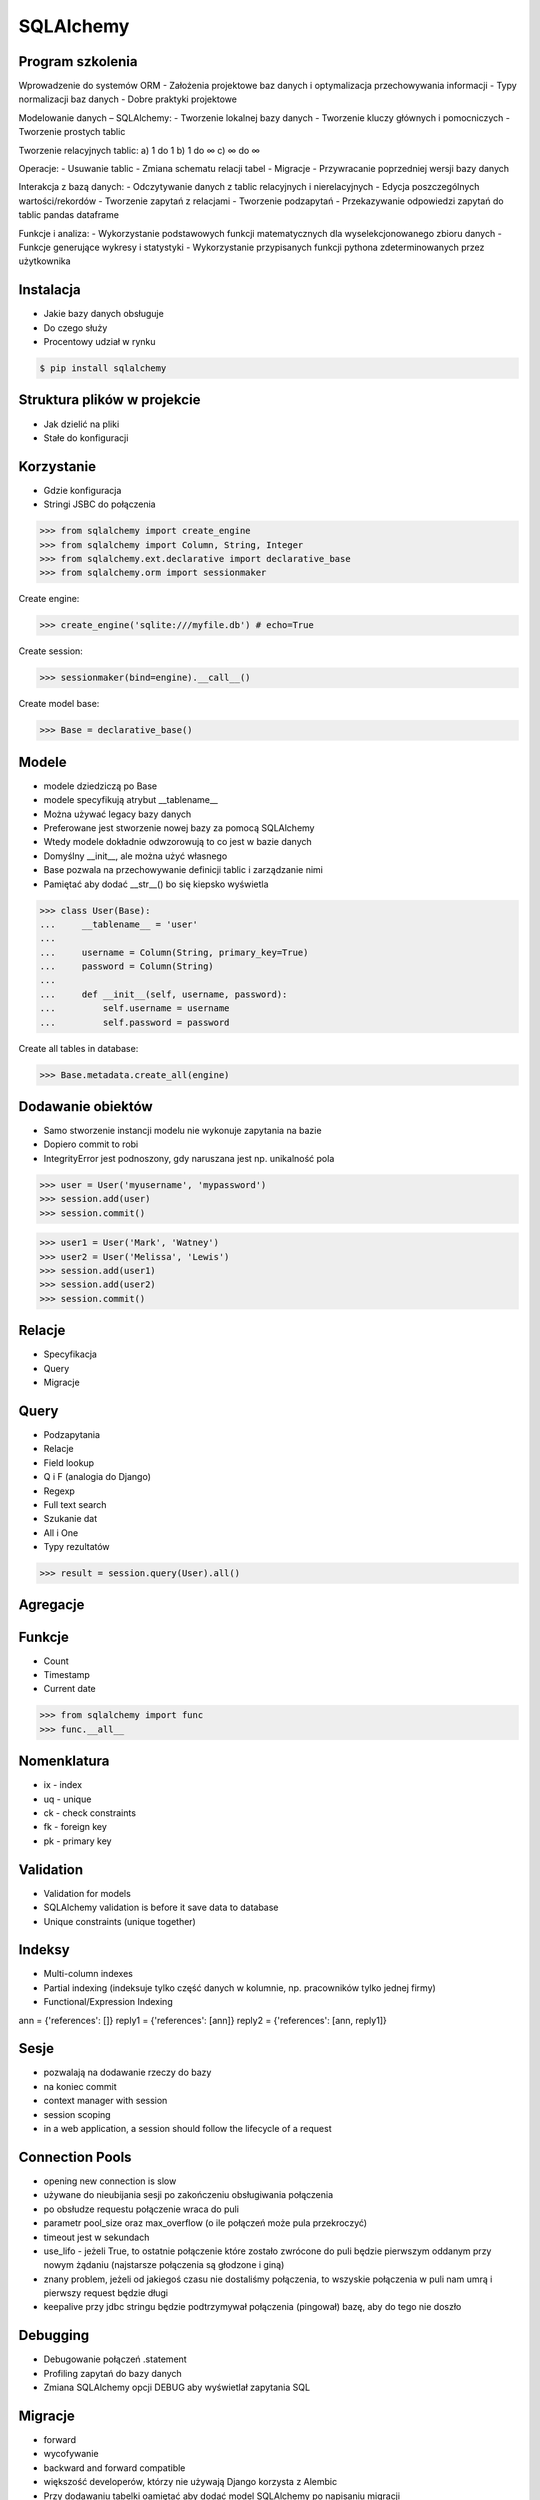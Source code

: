 SQLAlchemy
==========


Program szkolenia
-----------------
Wprowadzenie do systemów ORM
- Założenia projektowe baz danych i optymalizacja przechowywania informacji
- Typy normalizacji baz danych
- Dobre praktyki projektowe

Modelowanie danych – SQLAlchemy:
- Tworzenie lokalnej bazy danych
- Tworzenie kluczy głównych i pomocniczych
- Tworzenie prostych tablic

Tworzenie relacyjnych tablic:
a) 1 do 1
b) 1 do ∞
c) ∞ do ∞

Operacje:
- Usuwanie tablic
- Zmiana schematu relacji tabel
- Migracje
- Przywracanie poprzedniej wersji bazy danych

Interakcja z bazą danych:
- Odczytywanie danych z tablic relacyjnych i nierelacyjnych
- Edycja poszczególnych wartości/rekordów
- Tworzenie zapytań z relacjami
- Tworzenie podzapytań
- Przekazywanie odpowiedzi zapytań do tablic pandas dataframe

Funkcje i analiza:
- Wykorzystanie podstawowych funkcji matematycznych dla wyselekcjonowanego zbioru danych
- Funkcje generujące wykresy i statystyki
- Wykorzystanie przypisanych funkcji pythona zdeterminowanych przez użytkownika


Instalacja
----------
* Jakie bazy danych obsługuje
* Do czego służy
* Procentowy udział w rynku

.. code-block:: console

    $ pip install sqlalchemy


Struktura plików w projekcie
----------------------------
* Jak dzielić na pliki
* Stałe do konfiguracji


Korzystanie
-----------
* Gdzie konfiguracja
* Stringi JSBC do połączenia

>>> from sqlalchemy import create_engine
>>> from sqlalchemy import Column, String, Integer
>>> from sqlalchemy.ext.declarative import declarative_base
>>> from sqlalchemy.orm import sessionmaker

Create engine:

>>> create_engine('sqlite:///myfile.db') # echo=True

Create session:

>>> sessionmaker(bind=engine).__call__()

Create model base:

>>> Base = declarative_base()


Modele
------
* modele dziedziczą po Base
* modele specyfikują atrybut __tablename__
* Można używać legacy bazy danych
* Preferowane jest stworzenie nowej bazy za pomocą SQLAlchemy
* Wtedy modele dokładnie odwzorowują to co jest w bazie danych
* Domyślny __init__, ale można użyć własnego
* Base pozwala na przechowywanie definicji tablic i zarządzanie nimi
* Pamiętać aby dodać __str__() bo się kiepsko wyświetla

>>> class User(Base):
...     __tablename__ = 'user'
...
...     username = Column(String, primary_key=True)
...     password = Column(String)
...
...     def __init__(self, username, password):
...         self.username = username
...         self.password = password

Create all tables in database:

>>> Base.metadata.create_all(engine)


Dodawanie obiektów
------------------
* Samo stworzenie instancji modelu nie wykonuje zapytania na bazie
* Dopiero commit to robi
* IntegrityError jest podnoszony, gdy naruszana jest np. unikalność pola

>>> user = User('myusername', 'mypassword')
>>> session.add(user)
>>> session.commit()

>>> user1 = User('Mark', 'Watney')
>>> user2 = User('Melissa', 'Lewis')
>>> session.add(user1)
>>> session.add(user2)
>>> session.commit()


Relacje
-------
* Specyfikacja
* Query
* Migracje


Query
-----
* Podzapytania
* Relacje
* Field lookup
* Q i F (analogia do Django)
* Regexp
* Full text search
* Szukanie dat
* All i One
* Typy rezultatów

>>> result = session.query(User).all()


Agregacje
---------


Funkcje
-------
* Count
* Timestamp
* Current date

>>> from sqlalchemy import func
>>> func.__all__


Nomenklatura
------------
* ix - index
* uq - unique
* ck - check constraints
* fk - foreign key
* pk - primary key


Validation
----------
* Validation for models
* SQLAlchemy validation is before it save data to database
* Unique constraints (unique together)


Indeksy
-------
* Multi-column indexes
* Partial indexing (indeksuje tylko część danych w kolumnie, np. pracowników tylko jednej firmy)
* Functional/Expression Indexing

ann = {'references': []}
reply1 = {'references': [ann]}
reply2 = {'references': [ann, reply1]}


Sesje
-----
* pozwalają na dodawanie rzeczy do bazy
* na koniec commit
* context manager with session
* session scoping
* in a web application, a session should follow the lifecycle of a request


Connection Pools
----------------
* opening new connection is slow
* używane do nieubijania sesji po zakończeniu obsługiwania połączenia
* po obsłudze requestu połączenie wraca do puli
* parametr pool_size oraz max_overflow (o ile połączeń może pula przekroczyć)
* timeout jest w sekundach
* use_lifo - jeżeli True, to ostatnie połączenie które zostało zwrócone do puli będzie pierwszym oddanym przy nowym żądaniu (najstarsze połączenia są głodzone i giną)
* znany problem, jeżeli od jakiegoś czasu nie dostaliśmy połączenia, to wszyskie połączenia w puli nam umrą i pierwszy request będzie długi
* keepalive przy jdbc stringu będzie podtrzymywał połączenia (pingował) bazę, aby do tego nie doszło


Debugging
----------
* Debugowanie połączeń .statement
* Profiling zapytań do bazy danych
* Zmiana SQLAlchemy opcji DEBUG aby wyświetlał zapytania SQL


Migracje
--------
* forward
* wycofywanie
* backward and forward compatible
* większość developerów, którzy nie używają Django korzysta z Alembic
* Przy dodawaniu tabelki oamiętać aby dodać model SQLAlchemy po napisaniu migracji
* Przy dodawaniu kolumny pamiętać aby zmienić model
* Skrypty migracyjne powinny zawsze działać, nawet kilka lat w przód, z tego powodu nie powinny bazować na innych modelach, bo one mogą ulec zmianie. Rozwiązaniem jest definiowanie modeli wewnątrz migracji


Zadania
-------
* zamodelować profil użytkownika
* dodać walidację haseł
* dodać walidację email
* automatycznie zmiana pola czy_pelnoletni
* soft-delete (bez kasowania danych)


Lazy loading
------------
* zaletą lazy loading jest to, że nie musi pobierać wszystkich danych natychmiast
* wadą jest to, że wykonuje zapytania w ostatnim momencie, np. jeżeli wyciągamy grupę, to wyciąga tylko informacje o tym obiekcie, a nie o uczestnikach. Natomiast jak wyświetlamy informacje o userach, to wykonuje query dla każdego z nich (a membersów może być np. 100)
* joinedload pozwala na fetch_related, aby za pomocą jednego query wyciągnąć wszystkie dane natychmiast


Problemy
--------
* Problem z Unexpected Query Generation

